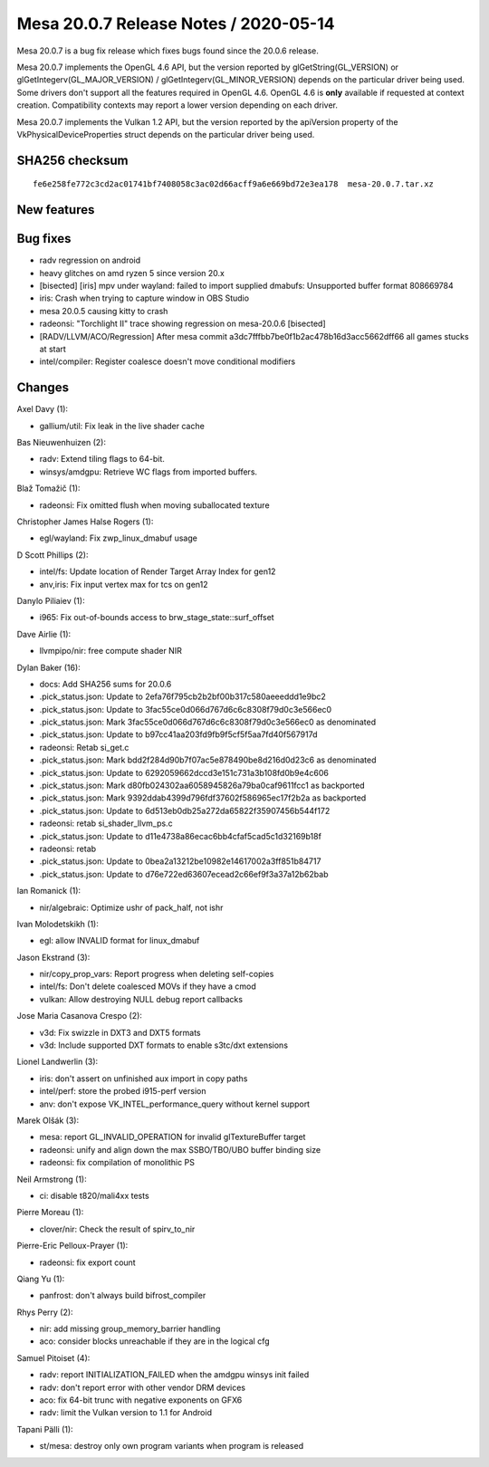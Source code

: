 Mesa 20.0.7 Release Notes / 2020-05-14
======================================

Mesa 20.0.7 is a bug fix release which fixes bugs found since the 20.0.6
release.

Mesa 20.0.7 implements the OpenGL 4.6 API, but the version reported by
glGetString(GL_VERSION) or glGetIntegerv(GL_MAJOR_VERSION) /
glGetIntegerv(GL_MINOR_VERSION) depends on the particular driver being
used. Some drivers don't support all the features required in OpenGL
4.6. OpenGL 4.6 is **only** available if requested at context creation.
Compatibility contexts may report a lower version depending on each
driver.

Mesa 20.0.7 implements the Vulkan 1.2 API, but the version reported by
the apiVersion property of the VkPhysicalDeviceProperties struct depends
on the particular driver being used.

SHA256 checksum
---------------

::

     fe6e258fe772c3cd2ac01741bf7408058c3ac02d66acff9a6e669bd72e3ea178  mesa-20.0.7.tar.xz

New features
------------

Bug fixes
---------

-  radv regression on android
-  heavy glitches on amd ryzen 5 since version 20.x
-  [bisected] [iris] mpv under wayland: failed to import supplied
   dmabufs: Unsupported buffer format 808669784
-  iris: Crash when trying to capture window in OBS Studio
-  mesa 20.0.5 causing kitty to crash
-  radeonsi: "Torchlight II" trace showing regression on mesa-20.0.6
   [bisected]
-  [RADV/LLVM/ACO/Regression] After mesa commit
   a3dc7fffbb7be0f1b2ac478b16d3acc5662dff66 all games stucks at start
-  intel/compiler: Register coalesce doesn't move conditional modifiers

Changes
-------

Axel Davy (1):

-  gallium/util: Fix leak in the live shader cache

Bas Nieuwenhuizen (2):

-  radv: Extend tiling flags to 64-bit.
-  winsys/amdgpu: Retrieve WC flags from imported buffers.

Blaž Tomažič (1):

-  radeonsi: Fix omitted flush when moving suballocated texture

Christopher James Halse Rogers (1):

-  egl/wayland: Fix zwp_linux_dmabuf usage

D Scott Phillips (2):

-  intel/fs: Update location of Render Target Array Index for gen12
-  anv,iris: Fix input vertex max for tcs on gen12

Danylo Piliaiev (1):

-  i965: Fix out-of-bounds access to brw_stage_state::surf_offset

Dave Airlie (1):

-  llvmpipo/nir: free compute shader NIR

Dylan Baker (16):

-  docs: Add SHA256 sums for 20.0.6
-  .pick_status.json: Update to 2efa76f795cb2b2bf00b317c580aeeeddd1e9bc2
-  .pick_status.json: Update to 3fac55ce0d066d767d6c6c8308f79d0c3e566ec0
-  .pick_status.json: Mark 3fac55ce0d066d767d6c6c8308f79d0c3e566ec0 as
   denominated
-  .pick_status.json: Update to b97cc41aa203fd9fb9f5cf5f5aa7fd40f567917d
-  radeonsi: Retab si_get.c
-  .pick_status.json: Mark bdd2f284d90b7f07ac5e878490be8d216d0d23c6 as
   denominated
-  .pick_status.json: Update to 6292059662dccd3e151c731a3b108fd0b9e4c606
-  .pick_status.json: Mark d80fb024302aa6058945826a79ba0caf9611fcc1 as
   backported
-  .pick_status.json: Mark 9392ddab4399d796fdf37602f586965ec17f2b2a as
   backported
-  .pick_status.json: Update to 6d513eb0db25a272da65822f35907456b544f172
-  radeonsi: retab si_shader_llvm_ps.c
-  .pick_status.json: Update to d11e4738a86ecac6bb4cfaf5cad5c1d32169b18f
-  radeonsi: retab
-  .pick_status.json: Update to 0bea2a13212be10982e14617002a3ff851b84717
-  .pick_status.json: Update to d76e722ed63607ecead2c66ef9f3a37a12b62bab

Ian Romanick (1):

-  nir/algebraic: Optimize ushr of pack_half, not ishr

Ivan Molodetskikh (1):

-  egl: allow INVALID format for linux_dmabuf

Jason Ekstrand (3):

-  nir/copy_prop_vars: Report progress when deleting self-copies
-  intel/fs: Don't delete coalesced MOVs if they have a cmod
-  vulkan: Allow destroying NULL debug report callbacks

Jose Maria Casanova Crespo (2):

-  v3d: Fix swizzle in DXT3 and DXT5 formats
-  v3d: Include supported DXT formats to enable s3tc/dxt extensions

Lionel Landwerlin (3):

-  iris: don't assert on unfinished aux import in copy paths
-  intel/perf: store the probed i915-perf version
-  anv: don't expose VK_INTEL_performance_query without kernel support

Marek Olšák (3):

-  mesa: report GL_INVALID_OPERATION for invalid glTextureBuffer target
-  radeonsi: unify and align down the max SSBO/TBO/UBO buffer binding
   size
-  radeonsi: fix compilation of monolithic PS

Neil Armstrong (1):

-  ci: disable t820/mali4xx tests

Pierre Moreau (1):

-  clover/nir: Check the result of spirv_to_nir

Pierre-Eric Pelloux-Prayer (1):

-  radeonsi: fix export count

Qiang Yu (1):

-  panfrost: don't always build bifrost_compiler

Rhys Perry (2):

-  nir: add missing group_memory_barrier handling
-  aco: consider blocks unreachable if they are in the logical cfg

Samuel Pitoiset (4):

-  radv: report INITIALIZATION_FAILED when the amdgpu winsys init failed
-  radv: don't report error with other vendor DRM devices
-  aco: fix 64-bit trunc with negative exponents on GFX6
-  radv: limit the Vulkan version to 1.1 for Android

Tapani Pälli (1):

-  st/mesa: destroy only own program variants when program is released
